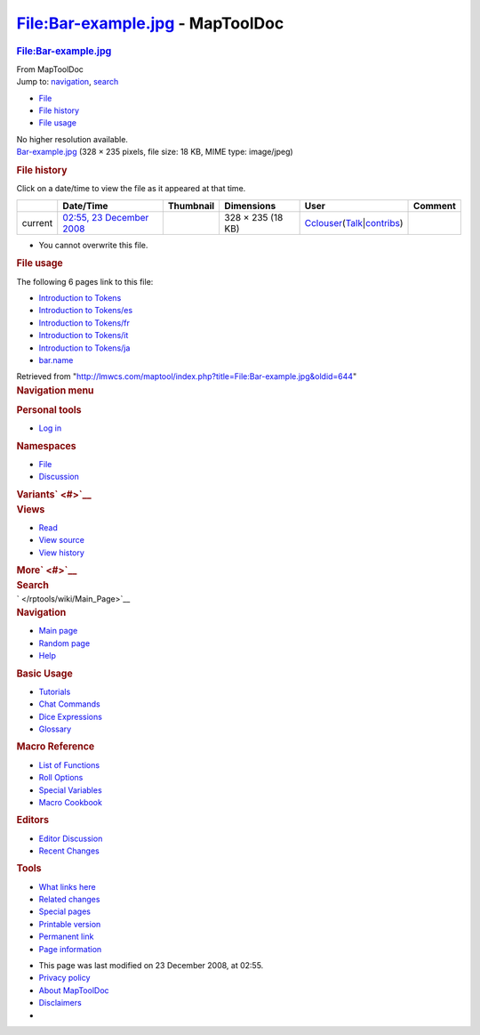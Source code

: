 =================================
File:Bar-example.jpg - MapToolDoc
=================================

.. contents::
   :depth: 3
..

.. container:: noprint
   :name: mw-page-base

.. container:: noprint
   :name: mw-head-base

.. container:: mw-body
   :name: content

   .. container:: mw-indicators

   .. rubric:: File:Bar-example.jpg
      :name: firstHeading
      :class: firstHeading

   .. container:: mw-body-content
      :name: bodyContent

      .. container::
         :name: siteSub

         From MapToolDoc

      .. container::
         :name: contentSub

      .. container:: mw-jump
         :name: jump-to-nav

         Jump to: `navigation <#mw-head>`__, `search <#p-search>`__

      .. container::
         :name: mw-content-text

         -  `File <#file>`__
         -  `File history <#filehistory>`__
         -  `File usage <#filelinks>`__

         .. container:: fullImageLink
            :name: file

            |File:Bar-example.jpg|

            .. container:: mw-filepage-resolutioninfo

               No higher resolution available.

         .. container:: fullMedia

            `Bar-example.jpg </maptool/images/a/a8/Bar-example.jpg>`__
            ‎(328 × 235 pixels, file size: 18 KB, MIME type: image/jpeg)

         .. container:: mw-content-ltr
            :name: mw-imagepage-content

         .. rubric:: File history
            :name: filehistory

         .. container::
            :name: mw-imagepage-section-filehistory

            Click on a date/time to view the file as it appeared at that
            time.

            ======= ================================================================== ===================================================== ================= ====================================================================================================================================================================== =======
            \       Date/Time                                                          Thumbnail                                             Dimensions        User                                                                                                                                                                   Comment
            ======= ================================================================== ===================================================== ================= ====================================================================================================================================================================== =======
            current `02:55, 23 December 2008 </maptool/images/a/a8/Bar-example.jpg>`__ |Thumbnail for version as of 02:55, 23 December 2008| 328 × 235 (18 KB) `Cclouser </rptools/wiki/User:Cclouser>`__\ (\ \ `Talk </rptools/wiki/User_talk:Cclouser>`__\ \ \|\ \ `contribs </rptools/wiki/Special:Contributions/Cclouser>`__\ \ )
            ======= ================================================================== ===================================================== ================= ====================================================================================================================================================================== =======

         -  You cannot overwrite this file.

         .. rubric:: File usage
            :name: filelinks

         .. container::
            :name: mw-imagepage-section-linkstoimage

            The following 6 pages link to this file:

            -  `Introduction to
               Tokens </rptools/wiki/Introduction_to_Tokens>`__
            -  `Introduction to
               Tokens/es </rptools/wiki/Introduction_to_Tokens/es>`__
            -  `Introduction to
               Tokens/fr </rptools/wiki/Introduction_to_Tokens/fr>`__
            -  `Introduction to
               Tokens/it </rptools/wiki/Introduction_to_Tokens/it>`__
            -  `Introduction to
               Tokens/ja </rptools/wiki/Introduction_to_Tokens/ja>`__
            -  `bar.name </rptools/wiki/bar.name>`__

      .. container:: printfooter

         Retrieved from
         "http://lmwcs.com/maptool/index.php?title=File:Bar-example.jpg&oldid=644"

      .. container:: catlinks catlinks-allhidden
         :name: catlinks

      .. container:: visualClear

.. container::
   :name: mw-navigation

   .. rubric:: Navigation menu
      :name: navigation-menu

   .. container::
      :name: mw-head

      .. container::
         :name: p-personal

         .. rubric:: Personal tools
            :name: p-personal-label

         -  `Log
            in </maptool/index.php?title=Special:UserLogin&returnto=File%3ABar-example.jpg>`__

      .. container::
         :name: left-navigation

         .. container:: vectorTabs
            :name: p-namespaces

            .. rubric:: Namespaces
               :name: p-namespaces-label

            -  `File </rptools/wiki/File:Bar-example.jpg>`__
            -  `Discussion </maptool/index.php?title=File_talk:Bar-example.jpg&action=edit&redlink=1>`__

         .. container:: vectorMenu emptyPortlet
            :name: p-variants

            .. rubric:: Variants\ ` <#>`__
               :name: p-variants-label

            .. container:: menu

      .. container::
         :name: right-navigation

         .. container:: vectorTabs
            :name: p-views

            .. rubric:: Views
               :name: p-views-label

            -  `Read </rptools/wiki/File:Bar-example.jpg>`__
            -  `View
               source </maptool/index.php?title=File:Bar-example.jpg&action=edit>`__
            -  `View
               history </maptool/index.php?title=File:Bar-example.jpg&action=history>`__

         .. container:: vectorMenu emptyPortlet
            :name: p-cactions

            .. rubric:: More\ ` <#>`__
               :name: p-cactions-label

            .. container:: menu

         .. container::
            :name: p-search

            .. rubric:: Search
               :name: search

            .. container::
               :name: simpleSearch

   .. container::
      :name: mw-panel

      .. container::
         :name: p-logo

         ` </rptools/wiki/Main_Page>`__

      .. container:: portal
         :name: p-navigation

         .. rubric:: Navigation
            :name: p-navigation-label

         .. container:: body

            -  `Main page </rptools/wiki/Main_Page>`__
            -  `Random page </rptools/wiki/Special:Random>`__
            -  `Help <https://www.mediawiki.org/wiki/Special:MyLanguage/Help:Contents>`__

      .. container:: portal
         :name: p-Basic_Usage

         .. rubric:: Basic Usage
            :name: p-Basic_Usage-label

         .. container:: body

            -  `Tutorials </rptools/wiki/Category:Tutorial>`__
            -  `Chat Commands </rptools/wiki/Chat_Commands>`__
            -  `Dice Expressions </rptools/wiki/Dice_Expressions>`__
            -  `Glossary </rptools/wiki/Glossary>`__

      .. container:: portal
         :name: p-Macro_Reference

         .. rubric:: Macro Reference
            :name: p-Macro_Reference-label

         .. container:: body

            -  `List of
               Functions </rptools/wiki/Category:Macro_Function>`__
            -  `Roll Options </rptools/wiki/Category:Roll_Option>`__
            -  `Special
               Variables </rptools/wiki/Category:Special_Variable>`__
            -  `Macro Cookbook </rptools/wiki/Category:Cookbook>`__

      .. container:: portal
         :name: p-Editors

         .. rubric:: Editors
            :name: p-Editors-label

         .. container:: body

            -  `Editor Discussion </rptools/wiki/Editor>`__
            -  `Recent Changes </rptools/wiki/Special:RecentChanges>`__

      .. container:: portal
         :name: p-tb

         .. rubric:: Tools
            :name: p-tb-label

         .. container:: body

            -  `What links
               here </rptools/wiki/Special:WhatLinksHere/File:Bar-example.jpg>`__
            -  `Related
               changes </rptools/wiki/Special:RecentChangesLinked/File:Bar-example.jpg>`__
            -  `Special pages </rptools/wiki/Special:SpecialPages>`__
            -  `Printable
               version </maptool/index.php?title=File:Bar-example.jpg&printable=yes>`__
            -  `Permanent
               link </maptool/index.php?title=File:Bar-example.jpg&oldid=644>`__
            -  `Page
               information </maptool/index.php?title=File:Bar-example.jpg&action=info>`__

.. container::
   :name: footer

   -  This page was last modified on 23 December 2008, at 02:55.

   -  `Privacy policy </rptools/wiki/MapToolDoc:Privacy_policy>`__
   -  `About MapToolDoc </rptools/wiki/MapToolDoc:About>`__
   -  `Disclaimers </rptools/wiki/MapToolDoc:General_disclaimer>`__

   -  |Powered by MediaWiki|

   .. container::

.. |File:Bar-example.jpg| image:: /maptool/images/a/a8/Bar-example.jpg
   :width: 328px
   :height: 235px
   :target: /maptool/images/a/a8/Bar-example.jpg
.. |Thumbnail for version as of 02:55, 23 December 2008| image:: /maptool/images/thumb/a/a8/Bar-example.jpg/120px-Bar-example.jpg
   :width: 120px
   :height: 86px
   :target: /maptool/images/a/a8/Bar-example.jpg
.. |Powered by MediaWiki| image:: /maptool/resources/assets/poweredby_mediawiki_88x31.png
   :width: 88px
   :height: 31px
   :target: //www.mediawiki.org/
